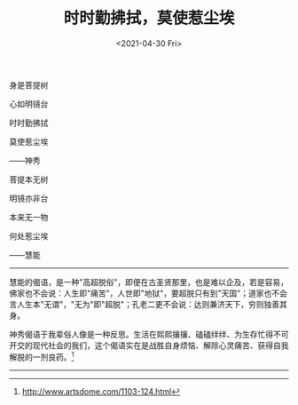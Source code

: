 #+TITLE: 时时勤拂拭，莫使惹尘埃
#+DATE: <2021-04-30 Fri>
#+TAGS[]: 诗作

身是菩提树

心如明镜台

时时勤拂拭

莫使惹尘埃

------神秀

菩提本无树

明镜亦非台

本来无一物

何处惹尘埃

------慧能

--------------

慧能的偈语，是一种"高超脱俗"，即便在古圣贤那里，也是难以企及，若是容易，佛家也不会说：人生即"痛苦"，人世即"地狱"，要超脱只有到"天国"；道家也不会言人生本"无谓"，"无为"即"超脱"；孔老二更不会说：达则兼济天下，穷则独善其身。

神秀偈语于我辈俗人像是一种反思。生活在熙熙攘攘、磕磕绊绊、为生存忙得不可开交的现代社会的我们，这个偈语实在是战胜自身烦恼、解除心灵痛苦、获得自我解脱的一剂良药。[fn:1]

--------------

[fn:1] [[http://www.artsdome.com/1103-124.html]]
